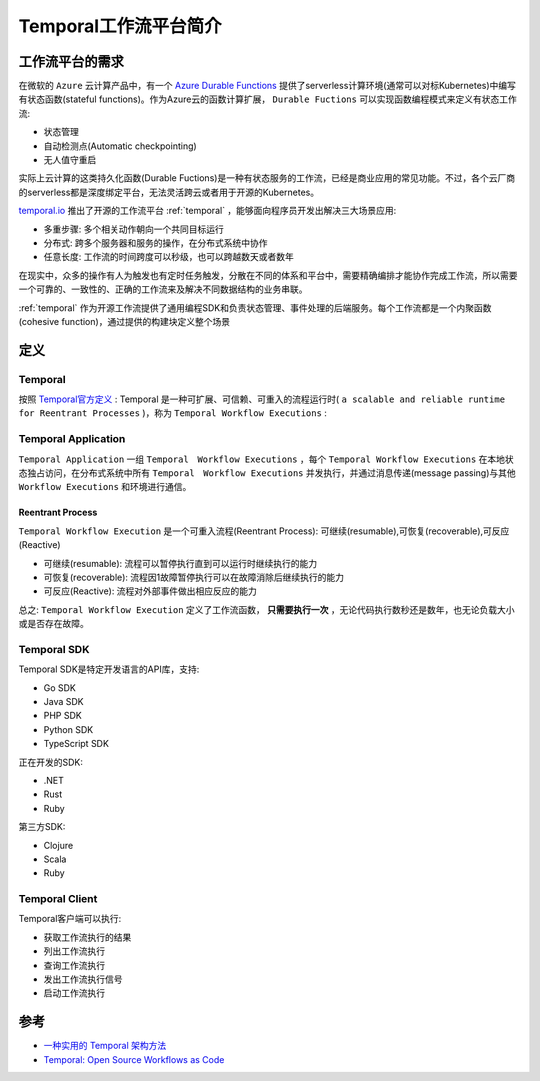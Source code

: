 .. _intro_temporal:

==========================
Temporal工作流平台简介
==========================

工作流平台的需求
=================

在微软的 ``Azure`` 云计算产品中，有一个 `Azure Durable Functions <https://learn.microsoft.com/en-us/azure/azure-functions/durable/durable-functions-overview>`_ 提供了serverless计算环境(通常可以对标Kubernetes)中编写有状态函数(stateful functions)。作为Azure云的函数计算扩展， ``Durable Fuctions`` 可以实现函数编程模式来定义有状态工作流:

- 状态管理
- 自动检测点(Automatic checkpointing)
- 无人值守重启

实际上云计算的这类持久化函数(Durable Fuctions)是一种有状态服务的工作流，已经是商业应用的常见功能。不过，各个云厂商的serverless都是深度绑定平台，无法灵活跨云或者用于开源的Kubernetes。

`temporal.io <https://www.temporal.io/>`_ 推出了开源的工作流平台 :ref:`temporal` ，能够面向程序员开发出解决三大场景应用:

- 多重步骤: 多个相关动作朝向一个共同目标运行
- 分布式: 跨多个服务器和服务的操作，在分布式系统中协作
- 任意长度: 工作流的时间跨度可以秒级，也可以跨越数天或者数年

在现实中，众多的操作有人为触发也有定时任务触发，分散在不同的体系和平台中，需要精确编排才能协作完成工作流，所以需要一个可靠的、一致性的、正确的工作流来及解决不同数据结构的业务串联。 

:ref:`temporal` 作为开源工作流提供了通用编程SDK和负责状态管理、事件处理的后端服务。每个工作流都是一个内聚函数(cohesive function)，通过提供的构建块定义整个场景

定义
========

Temporal
----------

按照 `Temporal官方定义 <https://docs.temporal.io/temporal>`_ : Temporal 是一种可扩展、可信赖、可重入的流程运行时( ``a scalable and reliable runtime for Reentrant Processes`` )，称为 ``Temporal Workflow Executions`` :

.. figure:: ../../../_static/kubernetes/platform/temporal/temporal_workflow_executions.png

Temporal Application
-------------------------

``Temporal Application`` 一组 ``Temporal　Workflow Executions`` ，每个 ``Temporal Workflow Executions`` 在本地状态独占访问，在分布式系统中所有 ``Temporal　Workflow Executions`` 并发执行，并通过消息传递(message passing)与其他 ``Workflow Executions`` 和环境进行通信。

Reentrant Process
~~~~~~~~~~~~~~~~~~

``Temporal Workflow Execution`` 是一个可重入流程(Reentrant Process): 可继续(resumable),可恢复(recoverable),可反应(Reactive)

- 可继续(resumable): 流程可以暂停执行直到可以运行时继续执行的能力
- 可恢复(recoverable): 流程因1故障暂停执行可以在故障消除后继续执行的能力
- 可反应(Reactive): 流程对外部事件做出相应反应的能力

总之: ``Temporal Workflow Execution`` 定义了工作流函数， **只需要执行一次** ，无论代码执行数秒还是数年，也无论负载大小或是否存在故障。


Temporal SDK
---------------

Temporal SDK是特定开发语言的API库，支持:

- Go SDK
- Java SDK
- PHP SDK
- Python SDK
- TypeScript SDK

正在开发的SDK:

- .NET
- Rust
- Ruby

第三方SDK:

- Clojure
- Scala
- Ruby

Temporal Client
------------------

Temporal客户端可以执行:

- 获取工作流执行的结果
- 列出工作流执行
- 查询工作流执行
- 发出工作流执行信号
- 启动工作流执行

参考
========

- `一种实用的 Temporal 架构方法 <https://www.infoq.cn/article/rhm7korkk4fxcjdgfdvq>`_
- `Temporal: Open Source Workflows as Code <https://mikhail.io/2020/10/temporal-open-source-workflows-as-code/>`_
